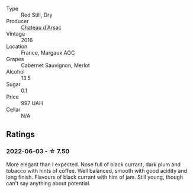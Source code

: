 #+attr_html: :class wine-main-image
[[file:/images/ab/e4809a-958e-46f3-8b58-5575332beb1e/2021-12-17-18-42-45-80C2A580-612F-47E0-8DFF-216C91331677-1-105-c@512.webp]]

- Type :: Red Still, Dry
- Producer :: [[barberry:/producers/b47de2e7-c45e-4c1a-81e7-7555ace9741e][Chateau d'Arsac]]
- Vintage :: 2016
- Location :: France, Margaux AOC
- Grapes :: Cabernet Sauvignon, Merlot
- Alcohol :: 13.5
- Sugar :: 0.1
- Price :: 997 UAH
- Cellar :: N/A

** Ratings

*** 2022-06-03 - ☆ 7.50

More elegant than I expected. Nose full of black currant, dark plum and tobacco with hints of coffee. Well balanced, smooth with good acidity and long finish. Flavours of black currant with hint of jam. Still young, though can't say anything about potential.

